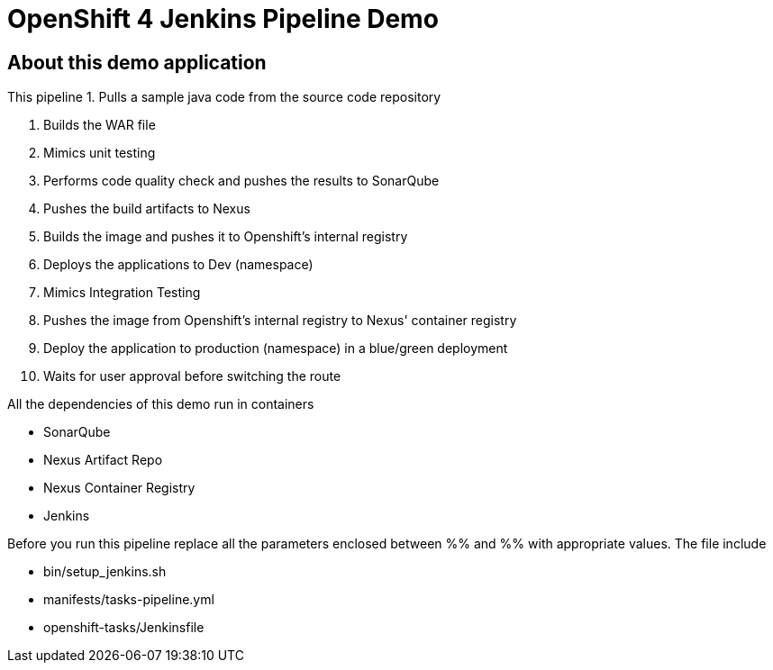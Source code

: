 = OpenShift 4 Jenkins Pipeline Demo

== About this demo application

This pipeline 
1. Pulls a sample java code from the source code repository

2. Builds the WAR file

3. Mimics unit testing

4. Performs code quality check and pushes the results to SonarQube

5. Pushes the build artifacts to Nexus

6. Builds the image and pushes it to Openshift's internal registry

7. Deploys the applications to Dev (namespace)

8. Mimics Integration Testing

9. Pushes the image from Openshift's internal registry to Nexus' container registry

10. Deploy the application to production (namespace) in a blue/green deployment

11. Waits for user approval before switching the route

All the dependencies of this demo run in containers

- SonarQube

- Nexus Artifact Repo

- Nexus Container Registry

- Jenkins


Before you run this pipeline replace all the parameters enclosed between %% and %% with appropriate values. The file include

- bin/setup_jenkins.sh

- manifests/tasks-pipeline.yml

- openshift-tasks/Jenkinsfile
